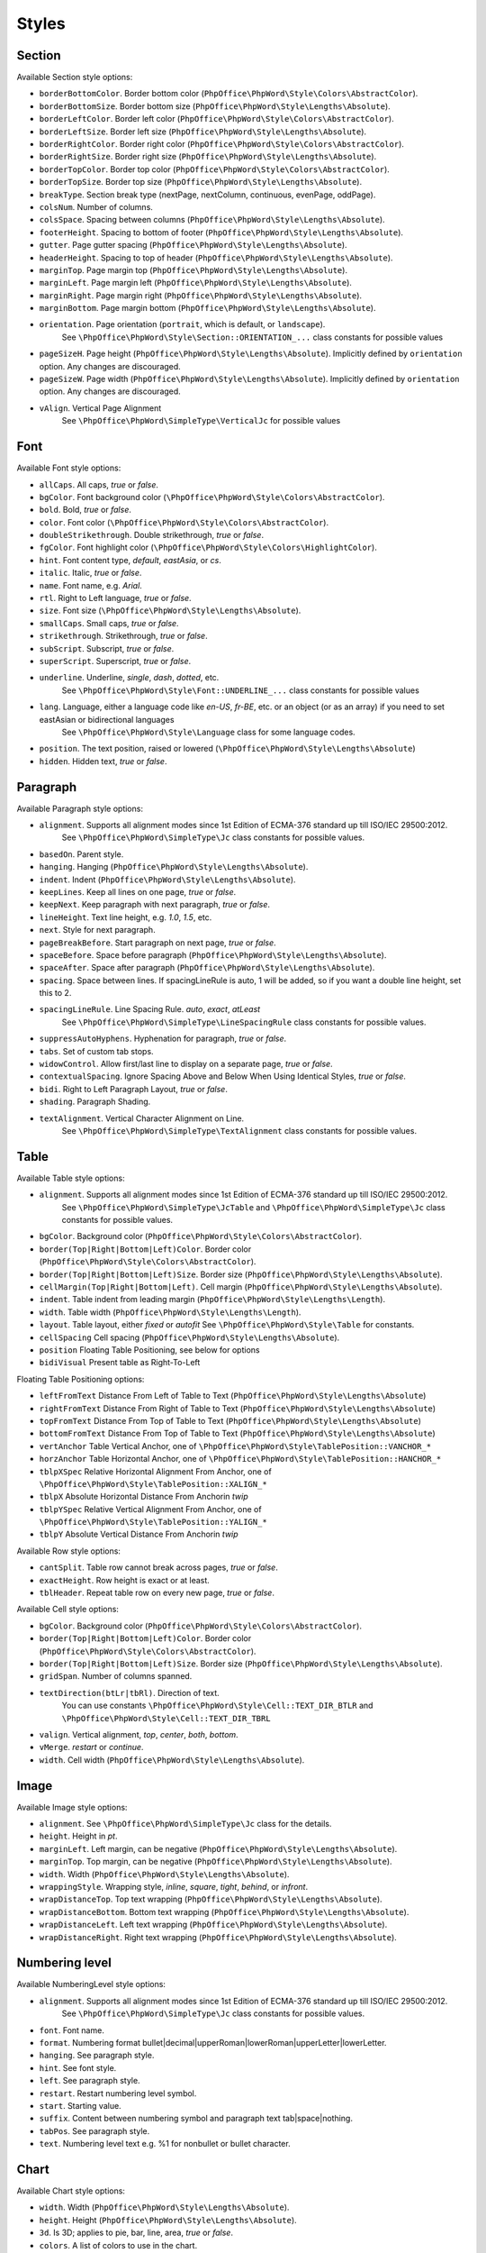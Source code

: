 .. _styles:

Styles
======

.. _section-style:

Section
-------

Available Section style options:

- ``borderBottomColor``. Border bottom color (``PhpOffice\PhpWord\Style\Colors\AbstractColor``).
- ``borderBottomSize``. Border bottom size (``PhpOffice\PhpWord\Style\Lengths\Absolute``).
- ``borderLeftColor``. Border left color (``PhpOffice\PhpWord\Style\Colors\AbstractColor``).
- ``borderLeftSize``. Border left size (``PhpOffice\PhpWord\Style\Lengths\Absolute``).
- ``borderRightColor``. Border right color (``PhpOffice\PhpWord\Style\Colors\AbstractColor``).
- ``borderRightSize``. Border right size (``PhpOffice\PhpWord\Style\Lengths\Absolute``).
- ``borderTopColor``. Border top color (``PhpOffice\PhpWord\Style\Colors\AbstractColor``).
- ``borderTopSize``. Border top size (``PhpOffice\PhpWord\Style\Lengths\Absolute``).
- ``breakType``. Section break type (nextPage, nextColumn, continuous, evenPage, oddPage).
- ``colsNum``. Number of columns.
- ``colsSpace``. Spacing between columns (``PhpOffice\PhpWord\Style\Lengths\Absolute``).
- ``footerHeight``. Spacing to bottom of footer (``PhpOffice\PhpWord\Style\Lengths\Absolute``).
- ``gutter``. Page gutter spacing (``PhpOffice\PhpWord\Style\Lengths\Absolute``).
- ``headerHeight``. Spacing to top of header (``PhpOffice\PhpWord\Style\Lengths\Absolute``).
- ``marginTop``. Page margin top (``PhpOffice\PhpWord\Style\Lengths\Absolute``).
- ``marginLeft``. Page margin left (``PhpOffice\PhpWord\Style\Lengths\Absolute``).
- ``marginRight``. Page margin right (``PhpOffice\PhpWord\Style\Lengths\Absolute``).
- ``marginBottom``. Page margin bottom (``PhpOffice\PhpWord\Style\Lengths\Absolute``).
- ``orientation``. Page orientation (``portrait``, which is default, or ``landscape``).
   See ``\PhpOffice\PhpWord\Style\Section::ORIENTATION_...`` class constants for possible values
- ``pageSizeH``. Page height (``PhpOffice\PhpWord\Style\Lengths\Absolute``). Implicitly defined by ``orientation`` option. Any changes are discouraged.
- ``pageSizeW``. Page width (``PhpOffice\PhpWord\Style\Lengths\Absolute``). Implicitly defined by ``orientation`` option. Any changes are discouraged.
- ``vAlign``. Vertical Page Alignment
   See ``\PhpOffice\PhpWord\SimpleType\VerticalJc`` for possible values

.. _font-style:

Font
----

Available Font style options:

- ``allCaps``. All caps, *true* or *false*.
- ``bgColor``. Font background color (``\PhpOffice\PhpWord\Style\Colors\AbstractColor``).
- ``bold``. Bold, *true* or *false*.
- ``color``. Font color (``\PhpOffice\PhpWord\Style\Colors\AbstractColor``).
- ``doubleStrikethrough``. Double strikethrough, *true* or *false*.
- ``fgColor``. Font highlight color (``\PhpOffice\PhpWord\Style\Colors\HighlightColor``).
- ``hint``. Font content type, *default*, *eastAsia*, or *cs*.
- ``italic``. Italic, *true* or *false*.
- ``name``. Font name, e.g. *Arial*.
- ``rtl``. Right to Left language, *true* or *false*.
- ``size``. Font size (``\PhpOffice\PhpWord\Style\Lengths\Absolute``).
- ``smallCaps``. Small caps, *true* or *false*.
- ``strikethrough``. Strikethrough, *true* or *false*.
- ``subScript``. Subscript, *true* or *false*.
- ``superScript``. Superscript, *true* or *false*.
- ``underline``. Underline, *single*, *dash*, *dotted*, etc.
   See ``\PhpOffice\PhpWord\Style\Font::UNDERLINE_...`` class constants for possible values
- ``lang``. Language, either a language code like *en-US*, *fr-BE*, etc. or an object (or as an array) if you need to set eastAsian or bidirectional languages
   See ``\PhpOffice\PhpWord\Style\Language`` class for some language codes.
- ``position``. The text position, raised or lowered (``\PhpOffice\PhpWord\Style\Lengths\Absolute``)
- ``hidden``. Hidden text, *true* or *false*.

.. _paragraph-style:

Paragraph
---------

Available Paragraph style options:

- ``alignment``. Supports all alignment modes since 1st Edition of ECMA-376 standard up till ISO/IEC 29500:2012.
   See ``\PhpOffice\PhpWord\SimpleType\Jc`` class constants for possible values.
- ``basedOn``. Parent style.
- ``hanging``. Hanging (``PhpOffice\PhpWord\Style\Lengths\Absolute``).
- ``indent``. Indent (``PhpOffice\PhpWord\Style\Lengths\Absolute``).
- ``keepLines``. Keep all lines on one page, *true* or *false*.
- ``keepNext``. Keep paragraph with next paragraph, *true* or *false*.
- ``lineHeight``. Text line height, e.g. *1.0*, *1.5*, etc.
- ``next``. Style for next paragraph.
- ``pageBreakBefore``. Start paragraph on next page, *true* or *false*.
- ``spaceBefore``. Space before paragraph (``PhpOffice\PhpWord\Style\Lengths\Absolute``).
- ``spaceAfter``. Space after paragraph (``PhpOffice\PhpWord\Style\Lengths\Absolute``).
- ``spacing``. Space between lines. If spacingLineRule is auto, 1 will be added, so if you want a double line height, set this to 2.
- ``spacingLineRule``. Line Spacing Rule. *auto*, *exact*, *atLeast*
   See ``\PhpOffice\PhpWord\SimpleType\LineSpacingRule`` class constants for possible values.
- ``suppressAutoHyphens``. Hyphenation for paragraph, *true* or *false*.
- ``tabs``. Set of custom tab stops.
- ``widowControl``. Allow first/last line to display on a separate page, *true* or *false*.
- ``contextualSpacing``. Ignore Spacing Above and Below When Using Identical Styles, *true* or *false*.
- ``bidi``. Right to Left Paragraph Layout, *true* or *false*.
- ``shading``. Paragraph Shading.
- ``textAlignment``. Vertical Character Alignment on Line.
   See ``\PhpOffice\PhpWord\SimpleType\TextAlignment`` class constants for possible values.

.. _table-style:

Table
-----

Available Table style options:

- ``alignment``. Supports all alignment modes since 1st Edition of ECMA-376 standard up till ISO/IEC 29500:2012.
   See ``\PhpOffice\PhpWord\SimpleType\JcTable`` and ``\PhpOffice\PhpWord\SimpleType\Jc`` class constants for possible values.
- ``bgColor``. Background color (``PhpOffice\PhpWord\Style\Colors\AbstractColor``).
- ``border(Top|Right|Bottom|Left)Color``. Border color (``PhpOffice\PhpWord\Style\Colors\AbstractColor``).
- ``border(Top|Right|Bottom|Left)Size``. Border size (``PhpOffice\PhpWord\Style\Lengths\Absolute``).
- ``cellMargin(Top|Right|Bottom|Left)``. Cell margin (``PhpOffice\PhpWord\Style\Lengths\Absolute``).
- ``indent``. Table indent from leading margin (``PhpOffice\PhpWord\Style\Lengths\Length``).
- ``width``. Table width (``PhpOffice\PhpWord\Style\Lengths\Length``).
- ``layout``. Table layout, either *fixed* or *autofit*  See ``\PhpOffice\PhpWord\Style\Table`` for constants.
- ``cellSpacing`` Cell spacing (``PhpOffice\PhpWord\Style\Lengths\Absolute``).
- ``position`` Floating Table Positioning, see below for options
- ``bidiVisual`` Present table as Right-To-Left

Floating Table Positioning options:

- ``leftFromText`` Distance From Left of Table to Text (``PhpOffice\PhpWord\Style\Lengths\Absolute``)
- ``rightFromText`` Distance From Right of Table to Text (``PhpOffice\PhpWord\Style\Lengths\Absolute``)
- ``topFromText`` Distance From Top of Table to Text (``PhpOffice\PhpWord\Style\Lengths\Absolute``)
- ``bottomFromText`` Distance From Top of Table to Text (``PhpOffice\PhpWord\Style\Lengths\Absolute``)
- ``vertAnchor`` Table Vertical Anchor, one of ``\PhpOffice\PhpWord\Style\TablePosition::VANCHOR_*``
- ``horzAnchor`` Table Horizontal Anchor, one of ``\PhpOffice\PhpWord\Style\TablePosition::HANCHOR_*``
- ``tblpXSpec`` Relative Horizontal Alignment From Anchor, one of ``\PhpOffice\PhpWord\Style\TablePosition::XALIGN_*``
- ``tblpX`` Absolute Horizontal Distance From Anchorin *twip*
- ``tblpYSpec`` Relative Vertical Alignment From Anchor, one of ``\PhpOffice\PhpWord\Style\TablePosition::YALIGN_*``
- ``tblpY`` Absolute Vertical Distance From Anchorin *twip*

Available Row style options:

- ``cantSplit``. Table row cannot break across pages, *true* or *false*.
- ``exactHeight``. Row height is exact or at least.
- ``tblHeader``. Repeat table row on every new page, *true* or *false*.

Available Cell style options:

- ``bgColor``. Background color (``PhpOffice\PhpWord\Style\Colors\AbstractColor``).
- ``border(Top|Right|Bottom|Left)Color``. Border color (``PhpOffice\PhpWord\Style\Colors\AbstractColor``).
- ``border(Top|Right|Bottom|Left)Size``. Border size (``PhpOffice\PhpWord\Style\Lengths\Absolute``).
- ``gridSpan``. Number of columns spanned.
- ``textDirection(btLr|tbRl)``. Direction of text.
   You can use constants ``\PhpOffice\PhpWord\Style\Cell::TEXT_DIR_BTLR`` and ``\PhpOffice\PhpWord\Style\Cell::TEXT_DIR_TBRL``
- ``valign``. Vertical alignment, *top*, *center*, *both*, *bottom*.
- ``vMerge``. *restart* or *continue*.
- ``width``. Cell width (``PhpOffice\PhpWord\Style\Lengths\Absolute``).

.. _image-style:

Image
-----

Available Image style options:

- ``alignment``. See ``\PhpOffice\PhpWord\SimpleType\Jc`` class for the details.
- ``height``. Height in *pt*.
- ``marginLeft``. Left margin, can be negative (``PhpOffice\PhpWord\Style\Lengths\Absolute``).
- ``marginTop``. Top margin, can be negative (``PhpOffice\PhpWord\Style\Lengths\Absolute``).
- ``width``. Width (``PhpOffice\PhpWord\Style\Lengths\Absolute``).
- ``wrappingStyle``. Wrapping style, *inline*, *square*, *tight*, *behind*, or *infront*.
- ``wrapDistanceTop``. Top text wrapping (``PhpOffice\PhpWord\Style\Lengths\Absolute``).
- ``wrapDistanceBottom``. Bottom text wrapping (``PhpOffice\PhpWord\Style\Lengths\Absolute``).
- ``wrapDistanceLeft``. Left text wrapping (``PhpOffice\PhpWord\Style\Lengths\Absolute``).
- ``wrapDistanceRight``. Right text wrapping (``PhpOffice\PhpWord\Style\Lengths\Absolute``).

.. _numbering-level-style:

Numbering level
---------------

Available NumberingLevel style options:

- ``alignment``. Supports all alignment modes since 1st Edition of ECMA-376 standard up till ISO/IEC 29500:2012.
   See ``\PhpOffice\PhpWord\SimpleType\Jc`` class constants for possible values.
- ``font``. Font name.
- ``format``. Numbering format bullet\|decimal\|upperRoman\|lowerRoman\|upperLetter\|lowerLetter.
- ``hanging``. See paragraph style.
- ``hint``. See font style.
- ``left``. See paragraph style.
- ``restart``. Restart numbering level symbol.
- ``start``. Starting value.
- ``suffix``. Content between numbering symbol and paragraph text tab\|space\|nothing.
- ``tabPos``. See paragraph style.
- ``text``. Numbering level text e.g. %1 for nonbullet or bullet character.

.. _chart-style:

Chart
-----

Available Chart style options:

- ``width``. Width (``PhpOffice\PhpWord\Style\Lengths\Absolute``).
- ``height``. Height (``PhpOffice\PhpWord\Style\Lengths\Absolute``).
- ``3d``. Is 3D; applies to pie, bar, line, area, *true* or *false*.
- ``colors``. A list of colors to use in the chart.
- ``title``. The title for the chart.
- ``showLegend``. Show legend, *true* or *false*.
- ``categoryLabelPosition``. Label position for categories, *nextTo* (default), *low* or *high*.
- ``valueLabelPosition``. Label position for values, *nextTo* (default), *low* or *high*.
- ``categoryAxisTitle``. The title for the category axis.
- ``valueAxisTitle``. The title for the values axis.
- ``majorTickMarkPos``. The position for major tick marks, *in*, *out*, *cross*, *none* (default).
- ``showAxisLabels``. Show labels for axis, *true* or *false*.
- ``gridX``. Show Gridlines for X-Axis, *true* or *false*.
- ``gridY``. Show Gridlines for Y-Axis, *true* or *false*.
